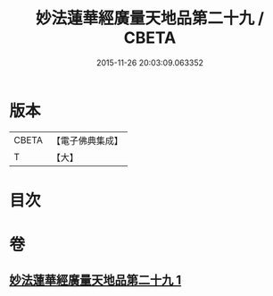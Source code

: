 #+TITLE: 妙法蓮華經廣量天地品第二十九 / CBETA
#+DATE: 2015-11-26 20:03:09.063352
* 版本
 |     CBETA|【電子佛典集成】|
 |         T|【大】     |

* 目次
* 卷
** [[file:KR6u0008_001.txt][妙法蓮華經廣量天地品第二十九 1]]
